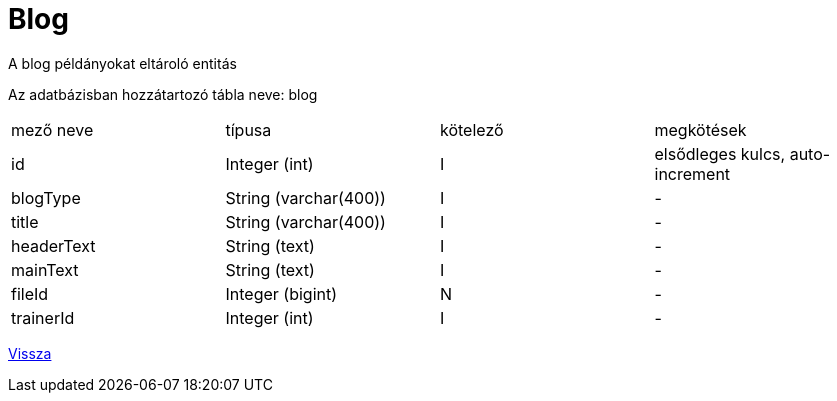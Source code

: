 = Blog

A blog példányokat eltároló entitás

Az adatbázisban hozzátartozó tábla neve: blog


[cols="1,1,1,1"]
|===

| mező neve | típusa | kötelező | megkötések

| id
| Integer (int)
| I
| elsődleges kulcs, auto-increment

| blogType
| String (varchar(400))
| I
| -

| title
| String (varchar(400))
| I
| -

| headerText
| String (text)
| I
| -

| mainText
| String (text)
| I
| -

| fileId
| Integer (bigint)
| N
| -

| trainerId
| Integer (int)
| I
| -

|===

link:../entities.adoc[Vissza]
